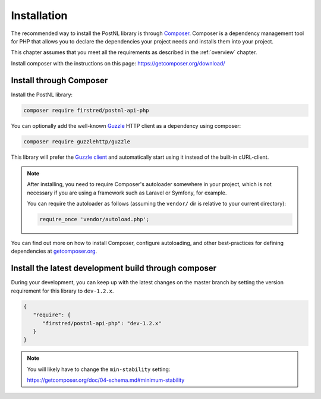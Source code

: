 .. _installation:

============
Installation
============

The recommended way to install the PostNL library is through
`Composer <https://getcomposer.org>`_. Composer is a dependency management tool
for PHP that allows you to declare the dependencies your project needs and
installs them into your project.

This chapter assumes that you meet all the requirements as described in the :ref:`overview` chapter.

Install composer with the instructions on this page: https://getcomposer.org/download/

Install through Composer
========================

Install the PostNL library:

.. code-block:: bash

    composer require firstred/postnl-api-php

You can optionally add the well-known `Guzzle <https://docs.guzzlephp.org/>`_ HTTP client as a dependency using composer:

.. code-block:: bash

    composer require guzzlehttp/guzzle

This library will prefer the `Guzzle client <https://docs.guzzlehttp.org/>`_ and automatically start using it instead of the built-in cURL-client.

.. note::

    After installing, you need to require Composer's autoloader somewhere in your project, which is not necessary if you are using a framework such as Laravel or Symfony, for example.

    You can require the autoloader as follows (assuming the ``vendor/`` dir is relative to your current directory):

    .. code-block:: php

        require_once 'vendor/autoload.php';

You can find out more on how to install Composer, configure autoloading, and
other best-practices for defining dependencies at `getcomposer.org <http://getcomposer.org>`_.

Install the latest development build through composer
=====================================================

During your development, you can keep up with the latest changes on the master
branch by setting the version requirement for this library to ``dev-1.2.x``.

.. code-block:: json

   {
      "require": {
         "firstred/postnl-api-php": "dev-1.2.x"
      }
   }

.. note::

    You will likely have to change the ``min-stability`` setting:

    https://getcomposer.org/doc/04-schema.md#minimum-stability
